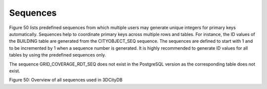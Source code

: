 Sequences
~~~~~~~~~

Figure 50 lists predefined sequences from which multiple users may
generate unique integers for primary keys automatically. Sequences help
to coordinate primary keys across multiple rows and tables. For
instance, the ID values of the BUILDING table are generated from the
CITYOBJECT_SEQ sequence. The sequences are defined to start with 1 and
to be incremented by 1 when a sequence number is generated. It is highly
recommended to generate ID values for all tables by using the predefined
sequences only.

The sequence GRID_COVERAGE_RDT_SEQ does not exist in the PostgreSQL
version as the corresponding table does not exist.

|image56|

Figure 50: Overview of all sequences used in 3DCityDB

.. |image56| image:: ../../media/image67.png
   :width: 6.3in
   :height: 5.85278in

